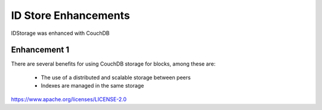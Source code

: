 ID Store Enhancements
=====================

IDStorage was enhanced with CouchDB

Enhancement 1
-------------

There are several benefits for using CouchDB storage for blocks, among these
are:

   - The use of a distributed and scalable storage between peers
   - Indexes are managed in the same storage

.. Licensed under the Apache License, Version 2.0 (Apache-2.0)
https://www.apache.org/licenses/LICENSE-2.0
